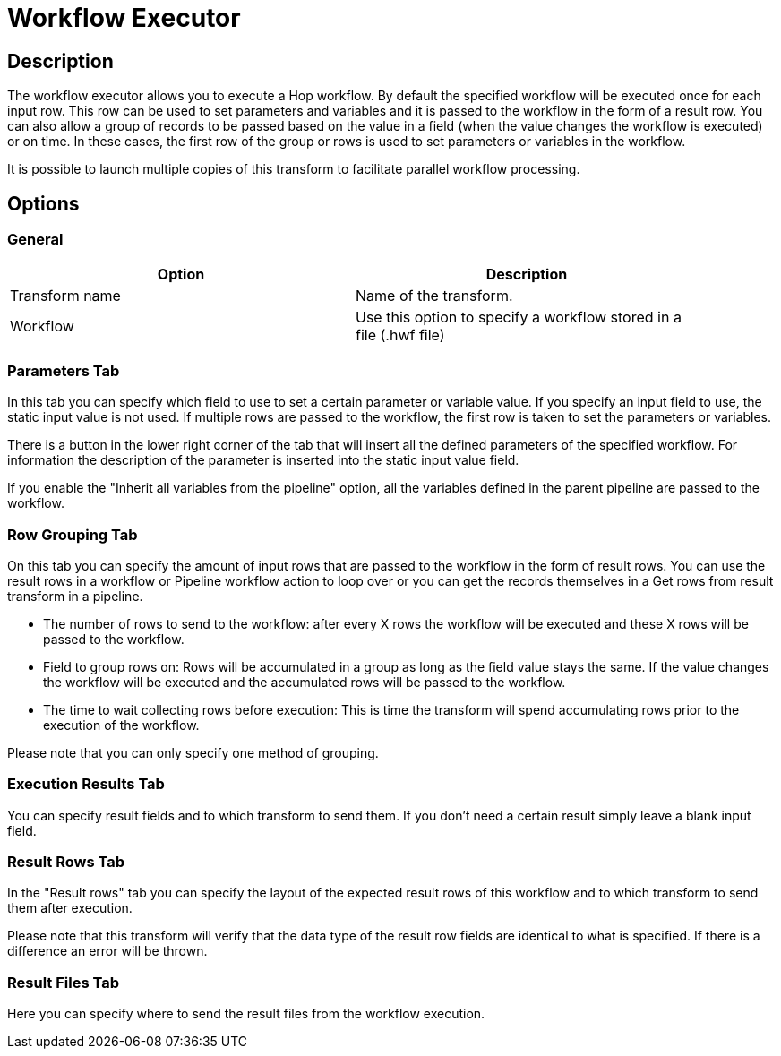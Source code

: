 ////
Licensed to the Apache Software Foundation (ASF) under one
or more contributor license agreements.  See the NOTICE file
distributed with this work for additional information
regarding copyright ownership.  The ASF licenses this file
to you under the Apache License, Version 2.0 (the
"License"); you may not use this file except in compliance
with the License.  You may obtain a copy of the License at
  http://www.apache.org/licenses/LICENSE-2.0
Unless required by applicable law or agreed to in writing,
software distributed under the License is distributed on an
"AS IS" BASIS, WITHOUT WARRANTIES OR CONDITIONS OF ANY
KIND, either express or implied.  See the License for the
specific language governing permissions and limitations
under the License.
////
:documentationPath: /plugins/transforms/
:language: en_US
:page-alternativeEditUrl: https://github.com/apache/incubator-hop/edit/master/plugins/transforms/workflowexecutor/src/main/doc/workflowexecutor.adoc
= Workflow Executor

== Description

The workflow executor allows you to execute a Hop workflow.
By default the specified workflow will be executed once for each input row.  This row can be used to set parameters and variables and it is passed to the workflow in the form of a result row.
You can also allow a group of records to be passed based on the value in a field (when the value changes the workflow is executed) or on time.  In these cases, the first row of the group or rows is used to set parameters or variables in the workflow.

It is possible to launch multiple copies of this transform to facilitate parallel workflow processing.

== Options

=== General

[width="90%", options="header"]
|===
|Option|Description
|Transform name|Name of the transform.
|Workflow|Use this option to specify a workflow stored in a file (.hwf file)
|===

=== Parameters Tab

In this tab you can specify which field to use to set a certain parameter or variable value.  If you specify an input field to use, the static input value is not used.   If multiple rows are passed to the workflow, the first row is taken to set the parameters or variables.

There is a button in the lower right corner of the tab that will insert all the defined parameters of the specified workflow.  For information the description of the parameter is inserted into the static input value field.

If you enable the "Inherit all variables from the pipeline" option, all the variables defined in the parent pipeline are passed to the workflow.

=== Row Grouping Tab

On this tab you can specify the amount of input rows that are passed to the workflow in the form of result rows.  You can use the result rows in a workflow or Pipeline workflow action to loop over or you can get the records themselves in a Get rows from result transform in a pipeline.

- The number of rows to send to the workflow: after every X rows the workflow will be executed and these X rows will be passed to the workflow.
- Field to group rows on: Rows will be accumulated in a group as long as the field value stays the same.  If the value changes the workflow will be executed and the accumulated rows will be passed to the workflow.
- The time to wait collecting rows before execution: This is time the transform will spend accumulating rows prior to the execution of the workflow.

Please note that you can only specify one method of grouping.

=== Execution Results Tab

You can specify result fields and to which transform to send them.  If you don't need a certain result simply leave a blank input field.

=== Result Rows Tab

In the "Result rows" tab you can specify the layout of the expected result rows of this workflow and to which transform to send them after execution.

Please note that this transform will verify that the data type of the result row fields are identical to what is specified.  If there is a difference an error will be thrown.

=== Result Files Tab

Here you can specify where to send the result files from the workflow execution.
